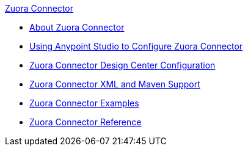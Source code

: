 .xref:index.adoc[Zuora Connector]
* xref:index.adoc[About Zuora Connector]
* xref:zuora-connector-studio.adoc[Using Anypoint Studio to Configure Zuora Connector]
* xref:zuora-connector-design-center.adoc[Zuora Connector Design Center Configuration]
* xref:zuora-connector-xml-maven.adoc[Zuora Connector XML and Maven Support]
* xref:zuora-connector-examples.adoc[Zuora Connector Examples]
* xref:zuora-connector-reference.adoc[Zuora Connector Reference]
